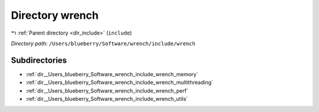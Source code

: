 .. _dir__Users_blueberry_Software_wrench_include_wrench:


Directory wrench
================


|exhale_lsh| :ref:`Parent directory <dir_include>` (``include``)

.. |exhale_lsh| unicode:: U+021B0 .. UPWARDS ARROW WITH TIP LEFTWARDS

*Directory path:* ``/Users/blueberry/Software/wrench/include/wrench``

Subdirectories
--------------

- :ref:`dir__Users_blueberry_Software_wrench_include_wrench_memory`
- :ref:`dir__Users_blueberry_Software_wrench_include_wrench_multithreading`
- :ref:`dir__Users_blueberry_Software_wrench_include_wrench_perf`
- :ref:`dir__Users_blueberry_Software_wrench_include_wrench_utils`




